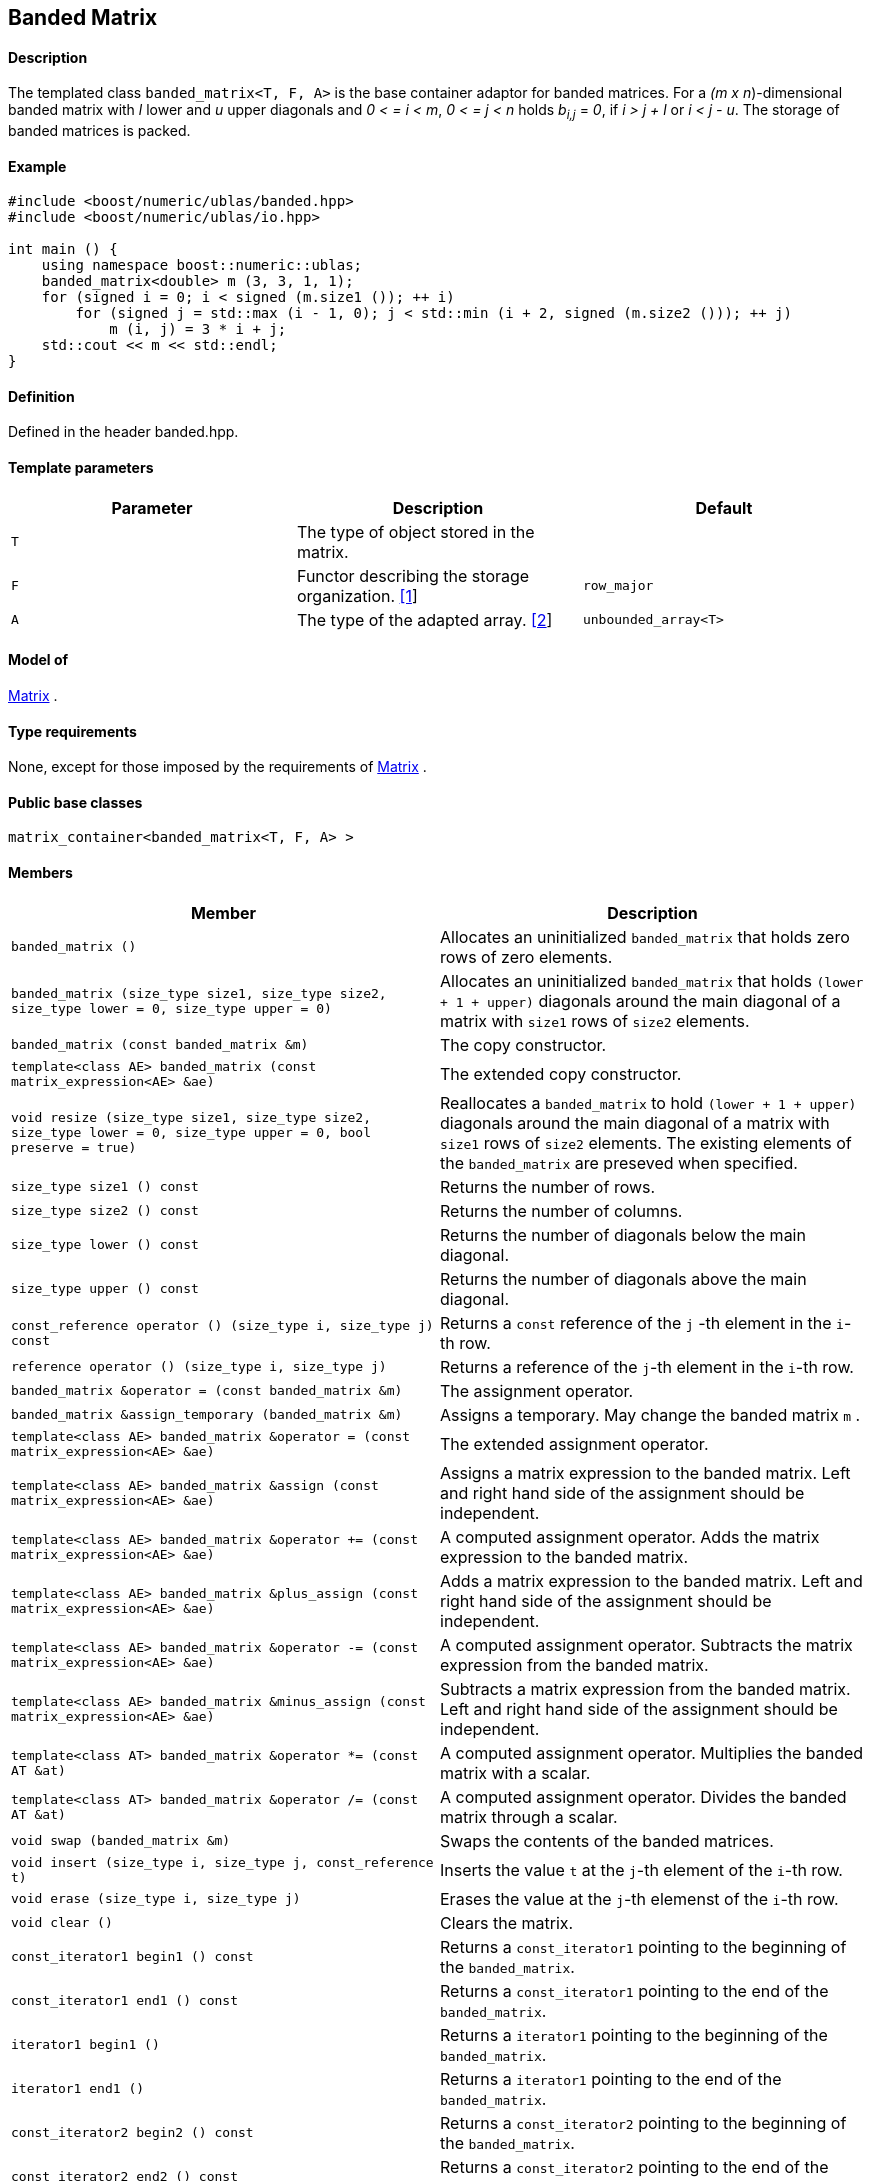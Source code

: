 == Banded Matrix


==== Description

The templated class `banded_matrix<T, F, A>` is the base container
adaptor for banded matrices. For a _(m x n_)-dimensional banded matrix
with _l_ lower and _u_ upper diagonals and _0 < = i < m_, _0 < = j < n_
holds __b__~_i,j_~ = _0_, if _i > j + l_ or _i < j - u_. The storage of
banded matrices is packed.

==== Example

[source, cpp]
....
#include <boost/numeric/ublas/banded.hpp>
#include <boost/numeric/ublas/io.hpp>

int main () {
    using namespace boost::numeric::ublas;
    banded_matrix<double> m (3, 3, 1, 1);
    for (signed i = 0; i < signed (m.size1 ()); ++ i)
        for (signed j = std::max (i - 1, 0); j < std::min (i + 2, signed (m.size2 ())); ++ j)
            m (i, j) = 3 * i + j;
    std::cout << m << std::endl;
}
....

==== Definition

Defined in the header banded.hpp.

==== Template parameters

[cols=",,",]
|===
|Parameter |Description |Default

|`T` |The type of object stored in the matrix. |

|`F` |Functor describing the storage organization.
link:#banded_matrix_1[[1]] |`row_major`

|`A` |The type of the adapted array. link:#banded_matrix_2[[2]]
|`unbounded_array<T>`
|===

==== Model of

link:container_concept.html#matrix[Matrix] .

==== Type requirements

None, except for those imposed by the requirements of
link:container_concept.html#matrix[Matrix] .

==== Public base classes

`matrix_container<banded_matrix<T, F, A> >`

==== Members

[cols=",",]
|===
|Member |Description

|`banded_matrix ()` |Allocates an uninitialized `banded_matrix` that
holds zero rows of zero elements.

|`banded_matrix (size_type size1, size_type size2, size_type lower = 0, size_type upper = 0)`
|Allocates an uninitialized `banded_matrix` that holds
`(lower + 1 + upper)` diagonals around the main diagonal of a matrix
with `size1` rows of `size2` elements.

|`banded_matrix (const banded_matrix &m)` |The copy constructor.

|`template<class AE> banded_matrix (const matrix_expression<AE> &ae)`
|The extended copy constructor.

|`void resize (size_type size1, size_type size2, size_type lower = 0, size_type upper = 0, bool preserve = true)`
|Reallocates a `banded_matrix` to hold `(lower + 1 + upper)` diagonals
around the main diagonal of a matrix with `size1` rows of `size2`
elements. The existing elements of the `banded_matrix` are preseved when
specified.

|`size_type size1 () const` |Returns the number of rows.

|`size_type size2 () const` |Returns the number of columns.

|`size_type lower () const` |Returns the number of diagonals below the
main diagonal.

|`size_type upper () const` |Returns the number of diagonals above the
main diagonal.

|`const_reference operator () (size_type i, size_type j) const` |Returns
a `const` reference of the `j` -th element in the `i`-th row.

|`reference operator () (size_type i, size_type j)` |Returns a reference
of the `j`-th element in the `i`-th row.

|`banded_matrix &operator = (const banded_matrix &m)` |The assignment
operator.

|`banded_matrix &assign_temporary (banded_matrix &m)` |Assigns a
temporary. May change the banded matrix `m` .

|`template<class AE> banded_matrix &operator = (const matrix_expression<AE> &ae)`
|The extended assignment operator.

|`template<class AE> banded_matrix &assign (const matrix_expression<AE> &ae)`
|Assigns a matrix expression to the banded matrix. Left and right hand
side of the assignment should be independent.

|`template<class AE> banded_matrix &operator += (const matrix_expression<AE> &ae)`
|A computed assignment operator. Adds the matrix expression to the
banded matrix.

|`template<class AE> banded_matrix &plus_assign (const matrix_expression<AE> &ae)`
|Adds a matrix expression to the banded matrix. Left and right hand side
of the assignment should be independent.

|`template<class AE> banded_matrix &operator -= (const matrix_expression<AE> &ae)`
|A computed assignment operator. Subtracts the matrix expression from
the banded matrix.

|`template<class AE> banded_matrix &minus_assign (const matrix_expression<AE> &ae)`
|Subtracts a matrix expression from the banded matrix. Left and right
hand side of the assignment should be independent.

|`template<class AT> banded_matrix &operator *= (const AT &at)` |A
computed assignment operator. Multiplies the banded matrix with a
scalar.

|`template<class AT> banded_matrix &operator /= (const AT &at)` |A
computed assignment operator. Divides the banded matrix through a
scalar.

|`void swap (banded_matrix &m)` |Swaps the contents of the banded
matrices.

|`void insert (size_type i, size_type j, const_reference t)` |Inserts
the value `t` at the `j`-th element of the `i`-th row.

|`void erase (size_type i, size_type j)` |Erases the value at the `j`-th
elemenst of the `i`-th row.

|`void clear ()` |Clears the matrix.

|`const_iterator1 begin1 () const` |Returns a `const_iterator1` pointing
to the beginning of the `banded_matrix`.

|`const_iterator1 end1 () const` |Returns a `const_iterator1` pointing
to the end of the `banded_matrix`.

|`iterator1 begin1 ()` |Returns a `iterator1` pointing to the beginning
of the `banded_matrix`.

|`iterator1 end1 ()` |Returns a `iterator1` pointing to the end of the
`banded_matrix`.

|`const_iterator2 begin2 () const` |Returns a `const_iterator2` pointing
to the beginning of the `banded_matrix`.

|`const_iterator2 end2 () const` |Returns a `const_iterator2` pointing
to the end of the `banded_matrix`.

|`iterator2 begin2 ()` |Returns a `iterator2` pointing to the beginning
of the `banded_matrix`.

|`iterator2 end2 ()` |Returns a `iterator2` pointing to the end of the
`banded_matrix`.

|`const_reverse_iterator1 rbegin1 () const` |Returns a
`const_reverse_iterator1` pointing to the beginning of the reversed
`banded_matrix`.

|`const_reverse_iterator1 rend1 () const` |Returns a
`const_reverse_iterator1` pointing to the end of the reversed
`banded_matrix`.

|`reverse_iterator1 rbegin1 ()` |Returns a `reverse_iterator1` pointing
to the beginning of the reversed `banded_matrix`.

|`reverse_iterator1 rend1 ()` |Returns a `reverse_iterator1` pointing to
the end of the reversed `banded_matrix`.

|`const_reverse_iterator2 rbegin2 () const` |Returns a
`const_reverse_iterator2` pointing to the beginning of the reversed
`banded_matrix`.

|`const_reverse_iterator2 rend2 () const` |Returns a
`const_reverse_iterator2` pointing to the end of the reversed
`banded_matrix`.

|`reverse_iterator2 rbegin2 ()` |Returns a `reverse_iterator2` pointing
to the beginning of the reversed `banded_matrix`.

|`reverse_iterator2 rend2 ()` |Returns a `reverse_iterator2` pointing to
the end of the reversed `banded_matrix`.
|===

==== Notes

[#banded_matrix_1]#[1]# Supported parameters for the storage
organization are `row_major` and `column_major`.

[#banded_matrix_2]#[2]# Supported parameters for the adapted array are
`unbounded_array<T>` , `bounded_array<T>` and `std::vector<T>` .

=== [#banded_adaptor]#Banded Adaptor#

==== Description

The templated class `banded_adaptor<M>` is a banded matrix adaptor for
other matrices.

==== Example

[source, cpp]
....
#include <boost/numeric/ublas/banded.hpp>
#include <boost/numeric/ublas/io.hpp>

int main () {
    using namespace boost::numeric::ublas;
    matrix<double> m (3, 3);
    banded_adaptor<matrix<double> > ba (m, 1, 1);
    for (signed i = 0; i < signed (ba.size1 ()); ++ i)
        for (signed j = std::max (i - 1, 0); j < std::min (i + 2, signed (ba.size2 ())); ++ j)
            ba (i, j) = 3 * i + j;
    std::cout << ba << std::endl;
}
....

==== Definition

Defined in the header banded.hpp.

==== Template parameters

[cols=",,",]
|===
|Parameter |Description |Default
|`M` |The type of the adapted matrix. |
|===

==== Model of

link:expression_concept.html#matrix_expression[Matrix Expression] .

==== Type requirements

None, except for those imposed by the requirements of
link:expression_concept.html#matrix_expression[Matrix Expression] .

==== Public base classes

`matrix_expression<banded_adaptor<M> >`

==== Members

[cols=",",]
|===
|Member |Description

|`banded_adaptor (matrix_type &data, size_type lower = 0, size_type upper = 0)`
|Constructs a `banded_adaptor` that holds `(lower + 1 + upper)`
diagonals around the main diagonal of a matrix.

|`banded_adaptor (const banded_adaptor &m)` |The copy constructor.

|`template<class AE> banded_adaptor (const matrix_expression<AE> &ae)`
|The extended copy constructor.

|`size_type size1 () const` |Returns the number of rows.

|`size_type size2 () const` |Returns the number of columns.

|`size_type lower () const` |Returns the number of diagonals below the
main diagonal.

|`size_type upper () const` |Returns the number of diagonals above the
main diagonal.

|`const_reference operator () (size_type i, size_type j) const` |Returns
a `const` reference of the `j` -th element in the `i`-th row.

|`reference operator () (size_type i, size_type j)` |Returns a reference
of the `j`-th element in the `i`-th row.

|`banded_adaptor &operator = (const banded_adaptor &m)` |The assignment
operator.

|`banded_adaptor &assign_temporary (banded_adaptor &m)` |Assigns a
temporary. May change the banded adaptor `m` .

|`template<class AE> banded_adaptor &operator = (const matrix_expression<AE> &ae)`
|The extended assignment operator.

|`template<class AE> banded_adaptor &assign (const matrix_expression<AE> &ae)`
|Assigns a matrix expression to the banded adaptor. Left and right hand
side of the assignment should be independent.

|`template<class AE> banded_adaptor &operator += (const matrix_expression<AE> &ae)`
|A computed assignment operator. Adds the matrix expression to the
banded adaptor.

|`template<class AE> banded_adaptor &plus_assign (const matrix_expression<AE> &ae)`
|Adds a matrix expression to the banded adaptor. Left and right hand
side of the assignment should be independent.

|`template<class AE> banded_adaptor &operator -= (const matrix_expression<AE> &ae)`
|A computed assignment operator. Subtracts the matrix expression from
the banded adaptor.

|`template<class AE> banded_adaptor &minus_assign (const matrix_expression<AE> &ae)`
|Subtracts a matrix expression from the banded adaptor. Left and right
hand side of the assignment should be independent.

|`template<class AT> banded_adaptor &operator *= (const AT &at)` |A
computed assignment operator. Multiplies the banded adaptor with a
scalar.

|`template<class AT> banded_adaptor &operator /= (const AT &at)` |A
computed assignment operator. Divides the banded adaptor through a
scalar.

|`void swap (banded_adaptor &m)` |Swaps the contents of the banded
adaptors.

|`const_iterator1 begin1 () const` |Returns a `const_iterator1` pointing
to the beginning of the `banded_adaptor`.

|`const_iterator1 end1 () const` |Returns a `const_iterator1` pointing
to the end of the `banded_adaptor`.

|`iterator1 begin1 ()` |Returns a `iterator1` pointing to the beginning
of the `banded_adaptor`.

|`iterator1 end1 ()` |Returns a `iterator1` pointing to the end of the
`banded_adaptor`.

|`const_iterator2 begin2 () const` |Returns a `const_iterator2` pointing
to the beginning of the `banded_adaptor`.

|`const_iterator2 end2 () const` |Returns a `const_iterator2` pointing
to the end of the `banded_adaptor`.

|`iterator2 begin2 ()` |Returns a `iterator2` pointing to the beginning
of the `banded_adaptor`.

|`iterator2 end2 ()` |Returns a `iterator2` pointing to the end of the
`banded_adaptor`.

|`const_reverse_iterator1 rbegin1 () const` |Returns a
`const_reverse_iterator1` pointing to the beginning of the reversed
`banded_adaptor`.

|`const_reverse_iterator1 rend1 () const` |Returns a
`const_reverse_iterator1` pointing to the end of the reversed
`banded_adaptor`.

|`reverse_iterator1 rbegin1 ()` |Returns a `reverse_iterator1` pointing
to the beginning of the reversed `banded_adaptor`.

|`reverse_iterator1 rend1 ()` |Returns a `reverse_iterator1` pointing to
the end of the reversed `banded_adaptor`.

|`const_reverse_iterator2 rbegin2 () const` |Returns a
`const_reverse_iterator2` pointing to the beginning of the reversed
`banded_adaptor`.

|`const_reverse_iterator2 rend2 () const` |Returns a
`const_reverse_iterator2` pointing to the end of the reversed
`banded_adaptor`.

|`reverse_iterator2 rbegin2 ()` |Returns a `reverse_iterator2` pointing
to the beginning of the reversed `banded_adaptor`.

|`reverse_iterator2 rend2 ()` |Returns a `reverse_iterator2` pointing to
the end of the reversed `banded_adaptor`.
|===